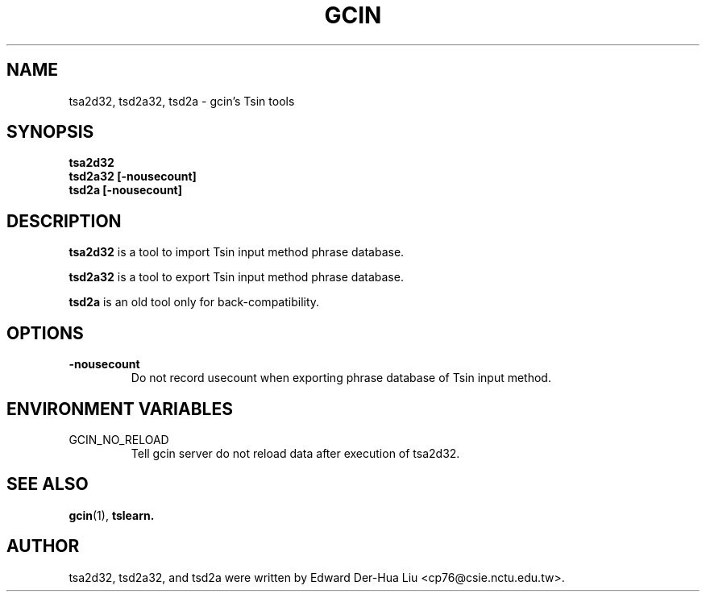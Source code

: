 .TH GCIN 1 "21 JAN 2008" "GCIN 1.3.8" "gcin input method platform"
.SH NAME
tsa2d32, tsd2a32, tsd2a \- gcin's Tsin tools
.SH SYNOPSIS
.B tsa2d32
.br
.B tsd2a32
.B [\fB-nousecount\fP]     
.br
.B tsd2a
.B [\fB-nousecount\fP]     
.SH DESCRIPTION
.B tsa2d32
is a tool to import Tsin input method phrase database.
.PP
.B tsd2a32
is a tool to export Tsin input method phrase database.
.PP
.B tsd2a
is an old tool only for back-compatibility.
.SH OPTIONS
.TP
.B \-nousecount
Do not record usecount when exporting phrase database of Tsin input method.
.SH ENVIRONMENT VARIABLES
.IP GCIN_NO_RELOAD
Tell gcin server do not reload data after execution of tsa2d32.
.SH SEE ALSO
.BR gcin (1),
.BR tslearn.
.SH AUTHOR
tsa2d32, tsd2a32, and tsd2a were written by Edward Der-Hua Liu <cp76@csie.nctu.edu.tw>.
